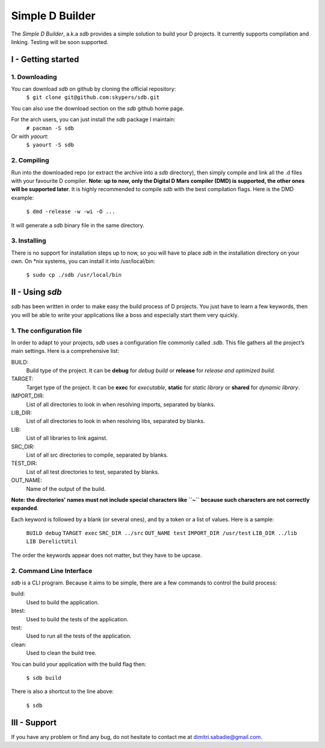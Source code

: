 ================
Simple D Builder
================

The `Simple D Builder`, a.k.a `sdb` provides a simple solution to build your D projects. It currently supports compilation and linking. Testing will be soon supported.

I - Getting started
===================

1. Downloading
--------------

You can download `sdb` on github by cloning the official repository:
    ``$ git clone git@github.com:skypers/sdb.git``
You can also use the download section on the `sdb` github home page.

For the arch users, you can just install the `sdb` package I maintain:
    ``# pacman -S sdb``
Or with `yaourt`:
    ``$ yaourt -S sdb``

2. Compiling
------------

Run into the downloaded repo (or extract the archive into a `sdb` directory), then simply compile and link all the .d files with your favourite D compiler. **Note: up to now, only the Digital D Mars compiler (DMD) is supported, the other ones will be supported later**. It is highly recommended to compile `sdb` with the best compilation flags. Here is the DMD example:

    ``$ dmd -release -w -wi -O ...``

It will generate a `sdb` binary file in the same directory.

3. Installing
-------------

There is no support for installation steps up to now, so you will have to place `sdb` in the installation directory on your own. On \*nix systems, you can install it into /usr/local/bin:

    ``$ sudo cp ./sdb /usr/local/bin``

II - Using `sdb`
================

`sdb` has been written in order to make easy the build process of D projects. You just have to learn a few keywords, then you will be able to write your applications like a boss and especially start them very quickly.

1. The configuration file
-------------------------

In order to adapt to your projects, `sdb` uses a configuration file commonly called `.sdb`. This file gathers all the project’s main settings. Here is a comprehensive list:

BUILD:
    Build type of the project. It can be **debug** for *debug build* or **release** for *release and optimized build*.
TARGET:
    Target type of the project. It can be **exec** for *executable*, **static** for *static library* or **shared** for *dynamic library*.
IMPORT_DIR:
    List of all directories to look in when resolving imports, separated by blanks.
LIB_DIR:
    List of all directories to look in when resolving libs, separated by blanks. 
LIB:
    List of all libraries to link against.
SRC_DIR:
    List of all src directories to compile, separated by blanks.
TEST_DIR:
    List of all test directories to test, separated by blanks.
OUT_NAME:
    Name of the output of the build.
**Note: the directories' names must not include special characters like ``~`` because such characters are not correctly expanded**.

Each keyword is followed by a blank (or several ones), and by a token or a list of values. Here is a sample:

    ``BUILD debug``
    ``TARGET exec``
    ``SRC_DIR ../src``
    ``OUT_NAME test``
    ``IMPORT_DIR /usr/test``
    ``LIB_DIR ../lib``
    ``LIB DerelictUtil``

The order the keywords appear does not matter, but they have to be upcase.

2. Command Line Interface
-------------------------

`sdb` is a CLI program. Because it aims to be simple, there are a few commands to control the build process:

build:
    Used to build the application.
btest:
    Used to build the tests of the application.
test:
    Used to run all the tests of the application.
clean:
    Used to clean the build tree.

You can build your application with the build flag then:

    ``$ sdb build``

There is also a shortcut to the line above:

    ``$ sdb``

III - Support
=============

If you have any problem or find any bug, do not hesitate to contact me at dimitri.sabadie@gmail.com. 
